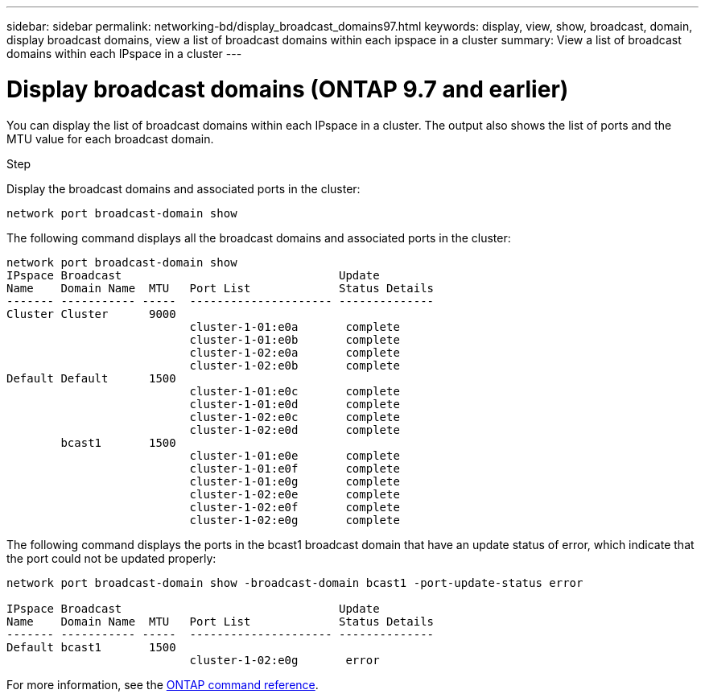 ---
sidebar: sidebar
permalink: networking-bd/display_broadcast_domains97.html
keywords: display, view, show, broadcast, domain, display broadcast domains, view a list of broadcast domains within each ipspace in a cluster
summary: View a list of broadcast domains within each IPspace in a cluster
---

= Display broadcast domains (ONTAP 9.7 and earlier)
:hardbreaks:
:nofooter:
:icons: font
:linkattrs:
:imagesdir: ../media/

//
// Created with NDAC Version 2.0 (August 17, 2020)
// restructured: March 2021
// enhanced keywords May 2021
// 28-FEB-2024 add version to title
//

[.lead]
You can display the list of broadcast domains within each IPspace in a cluster. The output also shows the list of ports and the MTU value for each broadcast domain.

.Step

Display the broadcast domains and associated ports in the cluster:

....
network port broadcast-domain show
....

The following command displays all the broadcast domains and associated ports in the cluster:

....
network port broadcast-domain show
IPspace Broadcast                                Update
Name    Domain Name  MTU   Port List             Status Details
------- ----------- -----  --------------------- --------------
Cluster Cluster      9000
                           cluster-1-01:e0a       complete
                           cluster-1-01:e0b       complete
                           cluster-1-02:e0a       complete
                           cluster-1-02:e0b       complete
Default Default      1500
                           cluster-1-01:e0c       complete
                           cluster-1-01:e0d       complete
                           cluster-1-02:e0c       complete
                           cluster-1-02:e0d       complete
        bcast1       1500
                           cluster-1-01:e0e       complete
                           cluster-1-01:e0f       complete
                           cluster-1-01:e0g       complete
                           cluster-1-02:e0e       complete
                           cluster-1-02:e0f       complete
                           cluster-1-02:e0g       complete
....

The following command displays the ports in the bcast1 broadcast domain that have an update status of error, which indicate that the port could not be updated properly:

....
network port broadcast-domain show -broadcast-domain bcast1 -port-update-status error

IPspace Broadcast                                Update
Name    Domain Name  MTU   Port List             Status Details
------- ----------- -----  --------------------- --------------
Default bcast1       1500
                           cluster-1-02:e0g       error
....

For more information, see the https://docs.netapp.com/us-en/ontap-cli[ONTAP command reference^].

// 16 may 2024, ontapdoc-1986